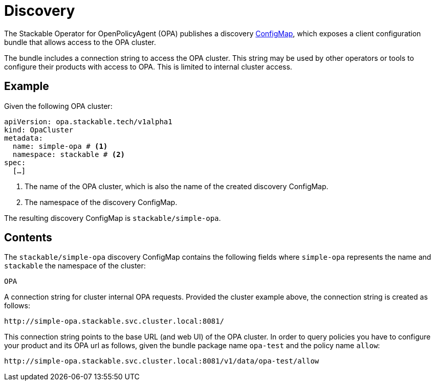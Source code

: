 :clusterName: simple-opa
:namespace: stackable
:packageName: opa-test
:policyName: allow
:page-aliases: discovery.adoc

= Discovery

The Stackable Operator for OpenPolicyAgent (OPA) publishes a discovery https://kubernetes.io/docs/reference/generated/kubernetes-api/v1.23/#configmap-v1-core[ConfigMap], which exposes a client configuration bundle that allows access to the OPA cluster.

The bundle includes a connection string to access the OPA cluster. This string may be used by other operators or tools to configure their products with access to OPA. This is limited to internal cluster access.

== Example

Given the following OPA cluster:

[source,yaml,subs="normal,callouts"]
----
apiVersion: opa.stackable.tech/v1alpha1
kind: OpaCluster
metadata:
  name: {clusterName} # <1>
  namespace: {namespace} # <2>
spec:
  [...]
----
<1> The name of the OPA cluster, which is also the name of the created discovery ConfigMap.
<2> The namespace of the discovery ConfigMap.

The resulting discovery ConfigMap is `{namespace}/{clusterName}`.

== Contents

The `{namespace}/{clusterName}` discovery ConfigMap contains the following fields where `{clusterName}` represents the name and `{namespace}` the namespace of the cluster:

`OPA`::
====
A connection string for cluster internal OPA requests. Provided the cluster example above, the connection string is created as follows:

[subs="attributes"]
    http://{clusterName}.{namespace}.svc.cluster.local:8081/

This connection string points to the base URL (and web UI) of the OPA cluster. In order to query policies you have to configure your product and its OPA url as follows, given the bundle package name `{packageName}` and the policy name `{policyName}`:

[subs="attributes"]
    http://{clusterName}.{namespace}.svc.cluster.local:8081/v1/data/{packageName}/{policyName}
====
